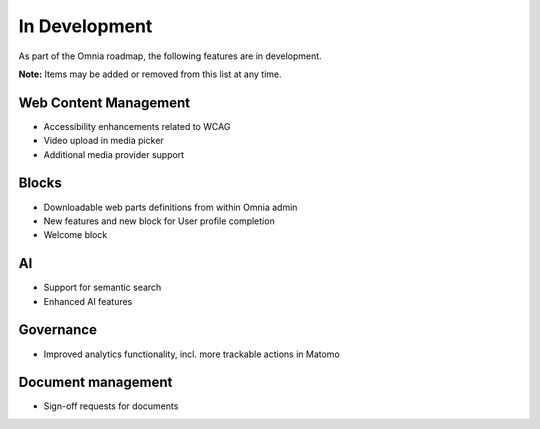 In Development
===========================================

As part of the Omnia roadmap, the following features are in development.

**Note:**
Items may be added or removed from this list at any time.


Web Content Management
---------------------------------------------

* Accessibility enhancements related to WCAG
* Video upload in media picker
* Additional media provider support


Blocks
---------------------------------------------

* Downloadable web parts definitions from within Omnia admin
* New features and new block for User profile completion
* Welcome block


AI
---------------------------------------------

* Support for semantic search
* Enhanced AI features


Governance
---------------------------------------------

* Improved analytics functionality, incl. more trackable actions in Matomo


Document management
---------------------------------------------

* Sign-off requests for documents
